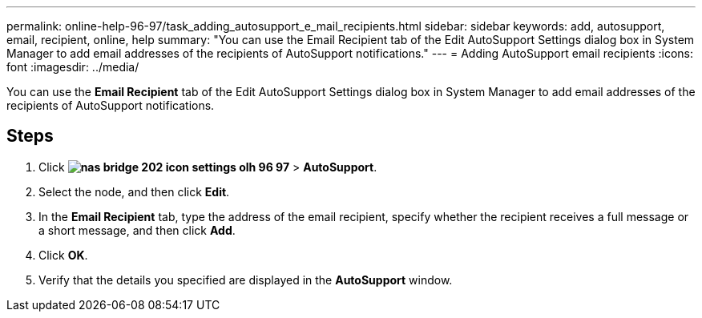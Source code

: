 ---
permalink: online-help-96-97/task_adding_autosupport_e_mail_recipients.html
sidebar: sidebar
keywords: add, autosupport, email, recipient, online, help
summary: "You can use the Email Recipient tab of the Edit AutoSupport Settings dialog box in System Manager to add email addresses of the recipients of AutoSupport notifications."
---
= Adding AutoSupport email recipients
:icons: font
:imagesdir: ../media/

[.lead]
You can use the *Email Recipient* tab of the Edit AutoSupport Settings dialog box in System Manager to add email addresses of the recipients of AutoSupport notifications.

== Steps

. Click *image:../media/nas_bridge_202_icon_settings_olh_96_97.gif[]* > *AutoSupport*.
. Select the node, and then click *Edit*.
. In the *Email Recipient* tab, type the address of the email recipient, specify whether the recipient receives a full message or a short message, and then click *Add*.
. Click *OK*.
. Verify that the details you specified are displayed in the *AutoSupport* window.
